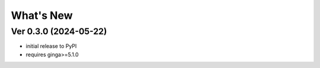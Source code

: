 ++++++++++
What's New
++++++++++

Ver 0.3.0 (2024-05-22)
======================
- initial release to PyPI
- requires ginga>=5.1.0

